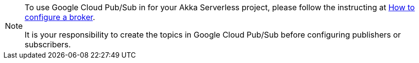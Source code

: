 [NOTE]
====
To use Google Cloud Pub/Sub in for your Akka Serverless project, please follow the instructing at https://developer.lightbend.com/docs/akka-serverless/how-to/message-broker.html[How to configure a broker].

It is your responsibility to create the topics in Google Cloud Pub/Sub before configuring publishers or subscribers.
====